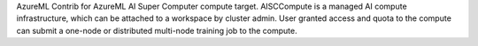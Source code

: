 AzureML Contrib for AzureML AI Super Computer compute target.
AISCCompute is a managed AI compute infrastructure, which can be
attached to a workspace by cluster admin. User granted access and quota to the
compute can submit a one-node or distributed multi-node training
job to the compute.



